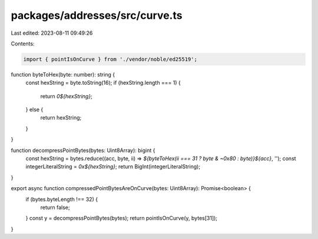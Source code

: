 packages/addresses/src/curve.ts
===============================

Last edited: 2023-08-11 09:49:26

Contents:

.. code-block:: ts

    import { pointIsOnCurve } from './vendor/noble/ed25519';

function byteToHex(byte: number): string {
    const hexString = byte.toString(16);
    if (hexString.length === 1) {
        return `0${hexString}`;
    } else {
        return hexString;
    }
}

function decompressPointBytes(bytes: Uint8Array): bigint {
    const hexString = bytes.reduce((acc, byte, ii) => `${byteToHex(ii === 31 ? byte & ~0x80 : byte)}${acc}`, '');
    const integerLiteralString = `0x${hexString}`;
    return BigInt(integerLiteralString);
}

export async function compressedPointBytesAreOnCurve(bytes: Uint8Array): Promise<boolean> {
    if (bytes.byteLength !== 32) {
        return false;
    }
    const y = decompressPointBytes(bytes);
    return pointIsOnCurve(y, bytes[31]);
}


